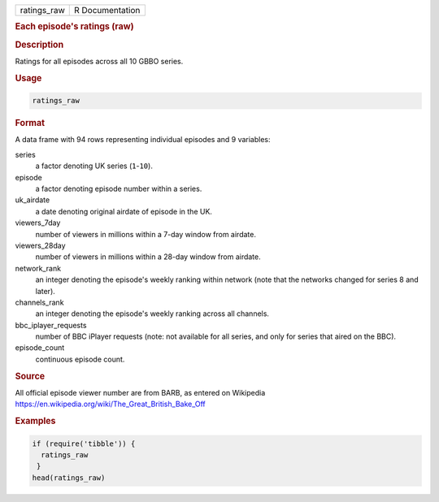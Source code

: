.. container::

   =========== ===============
   ratings_raw R Documentation
   =========== ===============

   .. rubric:: Each episode's ratings (raw)
      :name: ratings_raw

   .. rubric:: Description
      :name: description

   Ratings for all episodes across all 10 GBBO series.

   .. rubric:: Usage
      :name: usage

   .. code:: R

      ratings_raw

   .. rubric:: Format
      :name: format

   A data frame with 94 rows representing individual episodes and 9
   variables:

   series
      a factor denoting UK series (``1``-``10``).

   episode
      a factor denoting episode number within a series.

   uk_airdate
      a date denoting original airdate of episode in the UK.

   viewers_7day
      number of viewers in millions within a 7-day window from airdate.

   viewers_28day
      number of viewers in millions within a 28-day window from airdate.

   network_rank
      an integer denoting the episode's weekly ranking within network
      (note that the networks changed for series 8 and later).

   channels_rank
      an integer denoting the episode's weekly ranking across all
      channels.

   bbc_iplayer_requests
      number of BBC iPlayer requests (note: not available for all
      series, and only for series that aired on the BBC).

   episode_count
      continuous episode count.

   .. rubric:: Source
      :name: source

   All official episode viewer number are from BARB, as entered on
   Wikipedia https://en.wikipedia.org/wiki/The_Great_British_Bake_Off

   .. rubric:: Examples
      :name: examples

   .. code:: R

      if (require('tibble')) {
        ratings_raw
       }
      head(ratings_raw)
